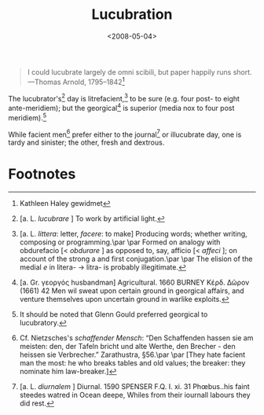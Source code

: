 #+TITLE: Lucubration
#+DATE: <2008-05-04>

#+BEGIN_QUOTE
I could lucubrate largely de omni scibili, but paper happily runs
short. —Thomas Arnold, 1795–1842[fn:1]
#+END_QUOTE

The lucubrator's[fn:2] day is litrefacient,[fn:3] to be sure (e.g.
four post- to eight ante-meridiem); but the georgical[fn:4] is
superior (media nox to four post meridiem).[fn:5]

While facient men[fn:6] prefer either to the journal[fn:7] or
illucubrate day, one is tardy and sinister; the other, fresh and
dextrous.

* Footnotes

[fn:1] Kathleen Haley gewidmet

[fn:2] [a. L. /lucubrare/ ] To work by artificial light.

[fn:3] [a. L. /littera/: letter, /facere/: to make] Producing words;
  whether writing, composing or programming.\par
  \par
  Formed on analogy with obdurefacio [< /obdurare/ ] as opposed to,
  say, afficio [< /affeci/ ]; on account of the strong a and first
  conjugation.\par
  \par
  The elision of the medial /e/ in litera- $\to$ litra- is probably
  illegitimate.

[fn:4] [a. Gr. γεοργός husbandman] Agricultural. 1660 BURNEY Κέρδ.
  Δῶρον (1661) 42 Men wil sweat upon certain ground in georgical
  affairs, and venture themselves upon uncertain ground in warlike
  exploits.

[fn:5] It should be noted that Glenn Gould preferred georgical to
  lucubratory.

[fn:6] Cf. Nietzsches's /schaffender Mensch/: “Den Schaffenden hassen
  sie am meisten: den, der Tafeln bricht und alte Werthe, den
  Brecher - den heissen sie Verbrecher.” Zarathustra, §56.\par
  \par
  [They hate facient man the most: he who breaks
  tables and old values; the breaker: they nominate
  him law-breaker.]

[fn:7] [a. L. /diurnalem/ ] Diurnal. 1590 SPENSER F.Q. I. xi. 31
  Phœbus..his faint steedes watred in Ocean deepe, Whiles from their
  iournall labours they did rest.
